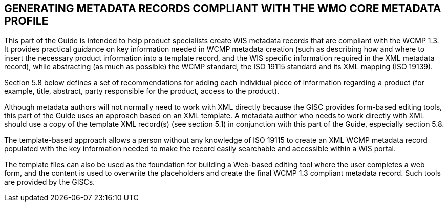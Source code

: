 == GENERATING METADATA RECORDS COMPLIANT WITH THE WMO CORE METADATA PROFILE 

This part of the Guide is intended to help product specialists create WIS metadata records that are compliant with the WCMP 1.3. It provides practical guidance on key information needed in WCMP metadata creation (such as describing how and where to insert the necessary product information into a template record, and the WIS specific information required in the XML metadata record), while abstracting (as much as possible) the WCMP standard, the ISO 19115 standard and its XML mapping (ISO 19139).

Section 5.8 below defines a set of recommendations for adding each individual piece of information regarding a product (for example, title, abstract, party responsible for the product, access to the product).

Although metadata authors will not normally need to work with XML directly because the GISC provides form-based editing tools, this part of the Guide uses an approach based on an XML template. A metadata author who needs to work directly with XML should use a copy of the template XML record(s) (see section 5.1) in conjunction with this part of the Guide, especially section 5.8. 

The template-based approach allows a person without any knowledge of ISO 19115 to create an XML WCMP metadata record populated with the key information needed to make the record easily searchable and accessible within a WIS portal.

The template files can also be used as the foundation for building a Web-based editing tool where the user completes a web form, and the content is used to overwrite the placeholders and create the final WCMP 1.3 compliant metadata record. Such tools are provided by the GISCs.

